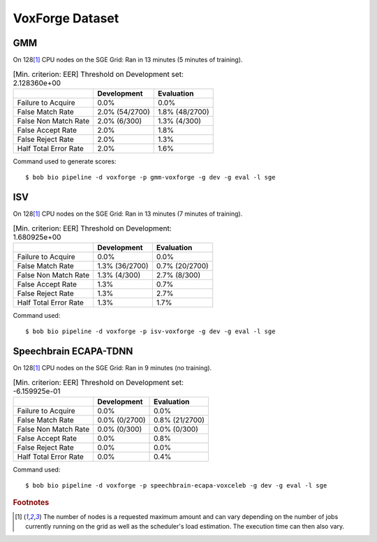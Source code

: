 .. author: Yannick Dayer <yannick.dayer@idiap.ch>
.. date: Mon 09 May 2022 13:48:48 UTC+02


.. _bob.bio.spear.leaderboard.voxforge:

==================
 VoxForge Dataset
==================

GMM
---

On 128\ [#nodes]_ CPU nodes on the SGE Grid: Ran in 13 minutes (5 minutes of training).

.. table:: [Min. criterion: EER] Threshold on Development set: 2.128360e+00

    =====================  ==============  ==============
    ..                     Development     Evaluation
    =====================  ==============  ==============
    Failure to Acquire     0.0%            0.0%
    False Match Rate       2.0% (54/2700)  1.8% (48/2700)
    False Non Match Rate   2.0% (6/300)    1.3% (4/300)
    False Accept Rate      2.0%            1.8%
    False Reject Rate      2.0%            1.3%
    Half Total Error Rate  2.0%            1.6%
    =====================  ==============  ==============

Command used to generate scores::

    $ bob bio pipeline -d voxforge -p gmm-voxforge -g dev -g eval -l sge

ISV
---

On 128\ [#nodes]_ CPU nodes on the SGE Grid: Ran in 13 minutes (7 minutes of training).

.. table:: [Min. criterion: EER] Threshold on Development: 1.680925e+00

    =====================  ==============  ==============
    ..                     Development     Evaluation
    =====================  ==============  ==============
    Failure to Acquire     0.0%            0.0%
    False Match Rate       1.3% (36/2700)  0.7% (20/2700)
    False Non Match Rate   1.3% (4/300)    2.7% (8/300)
    False Accept Rate      1.3%            0.7%
    False Reject Rate      1.3%            2.7%
    Half Total Error Rate  1.3%            1.7%
    =====================  ==============  ==============

Command used::

    $ bob bio pipeline -d voxforge -p isv-voxforge -g dev -g eval -l sge

Speechbrain ECAPA-TDNN
----------------------

On 128\ [#nodes]_ CPU nodes on the SGE Grid: Ran in 9 minutes (no training).

.. table:: [Min. criterion: EER] Threshold on Development set: -6.159925e-01

    =====================  =============  ==============
    ..                     Development    Evaluation
    =====================  =============  ==============
    Failure to Acquire     0.0%           0.0%
    False Match Rate       0.0% (0/2700)  0.8% (21/2700)
    False Non Match Rate   0.0% (0/300)   0.0% (0/300)
    False Accept Rate      0.0%           0.8%
    False Reject Rate      0.0%           0.0%
    Half Total Error Rate  0.0%           0.4%
    =====================  =============  ==============

Command used::

    $ bob bio pipeline -d voxforge -p speechbrain-ecapa-voxceleb -g dev -g eval -l sge


.. rubric:: Footnotes

.. [#nodes] The number of nodes is a requested maximum amount and can vary depending on
    the number of jobs currently running on the grid as well as the scheduler's load
    estimation. The execution time can then also vary.
